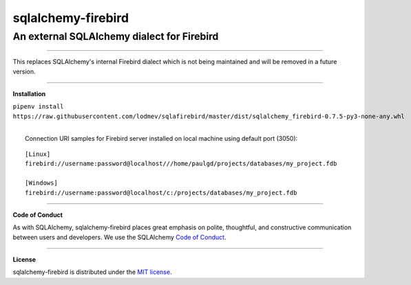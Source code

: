 sqlalchemy-firebird
###################

An external SQLAlchemy dialect for Firebird
===========================================
.. image:: https://img.shields.io/badge/code%20style-black-000000.svg
    :target: https://github.com/psf/black
.. image:: https://github.com/pauldex/sqlalchemy-firebird/workflows/sqlalchemy-firebird/badge.svg
    :target: https://github.com/pauldex/sqlalchemy-firebird

----

| This replaces SQLAlchemy's internal Firebird dialect which is not being maintained
 and will be removed in a future version.

****

**Installation**


``pipenv install https://raw.githubusercontent.com/lodmev/sqlafirebird/master/dist/sqlalchemy_firebird-0.7.5-py3-none-any.whl``

|
|  Connection URI samples for Firebird server installed on local machine using default port (3050):

::

    [Linux]
    firebird://username:password@localhost///home/paulgd/projects/databases/my_project.fdb

    [Windows]
    firebird://username:password@localhost/c:/projects/databases/my_project.fdb

----

**Code of Conduct**

As with SQLAlchemy, sqlalchemy-firebird places great emphasis on polite, thoughtful, and
constructive communication between users and developers.
We use the SQLAlchemy `Code of Conduct <http://www.sqlalchemy.org/codeofconduct.html>`_.

----

**License**

sqlalchemy-firebird is distributed under the `MIT license
<http://www.opensource.org/licenses/mit-license.php>`_.
